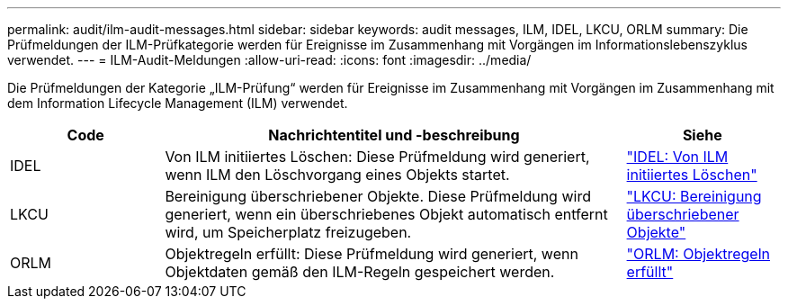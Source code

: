 ---
permalink: audit/ilm-audit-messages.html 
sidebar: sidebar 
keywords: audit messages, ILM, IDEL, LKCU, ORLM 
summary: Die Prüfmeldungen der ILM-Prüfkategorie werden für Ereignisse im Zusammenhang mit Vorgängen im Informationslebenszyklus verwendet. 
---
= ILM-Audit-Meldungen
:allow-uri-read: 
:icons: font
:imagesdir: ../media/


[role="lead"]
Die Prüfmeldungen der Kategorie „ILM-Prüfung“ werden für Ereignisse im Zusammenhang mit Vorgängen im Zusammenhang mit dem Information Lifecycle Management (ILM) verwendet.

[cols="1a,3a,1a"]
|===
| Code | Nachrichtentitel und -beschreibung | Siehe 


 a| 
IDEL
 a| 
Von ILM initiiertes Löschen: Diese Prüfmeldung wird generiert, wenn ILM den Löschvorgang eines Objekts startet.
 a| 
link:idel-ilm-initiated-delete.html["IDEL: Von ILM initiiertes Löschen"]



 a| 
LKCU
 a| 
Bereinigung überschriebener Objekte.  Diese Prüfmeldung wird generiert, wenn ein überschriebenes Objekt automatisch entfernt wird, um Speicherplatz freizugeben.
 a| 
link:lkcu-overwritten-object-cleanup.html["LKCU: Bereinigung überschriebener Objekte"]



 a| 
ORLM
 a| 
Objektregeln erfüllt: Diese Prüfmeldung wird generiert, wenn Objektdaten gemäß den ILM-Regeln gespeichert werden.
 a| 
link:orlm-object-rules-met.html["ORLM: Objektregeln erfüllt"]

|===